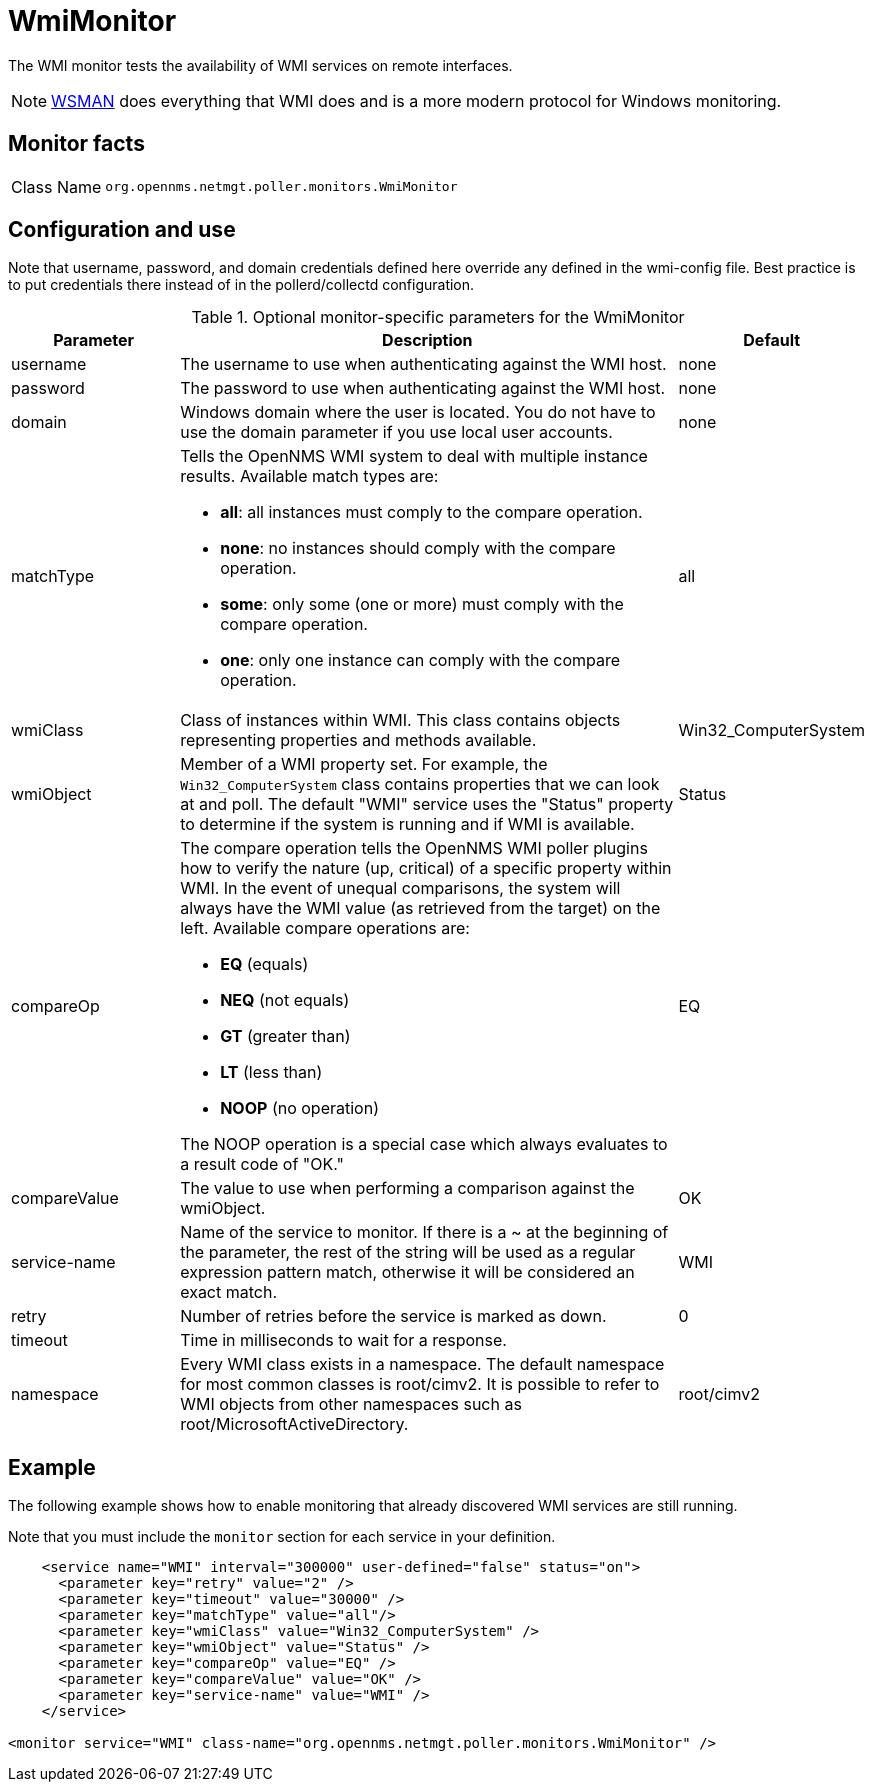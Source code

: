 
= WmiMonitor
:description: Learn how to configure and use the WmiMonitor in {page-component-title} to test the availability of WMI services on remote interfaces.

The WMI monitor tests the availability of WMI services on remote interfaces.

NOTE: xref:reference:service-assurance/monitors/WsManMonitor.adoc[WSMAN] does everything that WMI does and is a more modern protocol for Windows monitoring.

== Monitor facts

[cols="1,7"]
|===
| Class Name
| `org.opennms.netmgt.poller.monitors.WmiMonitor`
|===

== Configuration and use

Note that username, password, and domain credentials defined here override any defined in the wmi-config file.
Best practice is to put credentials there instead of in the pollerd/collectd configuration.

.Optional monitor-specific parameters for the WmiMonitor
[options="header"]
[cols="1,3a,1"]
|===
| Parameter
| Description
| Default

| username
| The username to use when authenticating against the WMI host.
| none

| password
| The password to use when authenticating against the WMI host.
| none

| domain
| Windows domain where the user is located.
You do not have to use the domain parameter if you use local user accounts.
| none

| matchType
| Tells the OpenNMS WMI system to deal with multiple instance results.
Available match types are:

* *all*: all instances must comply to the compare operation.
* *none*: no instances should comply with the compare operation.
* *some*: only some (one or more) must comply with the compare operation.
* *one*: only one instance can comply with the compare operation.
| all

| wmiClass
| Class of instances within WMI.
This class contains objects representing properties and methods available.
| Win32_ComputerSystem

| wmiObject
| Member of a WMI property set.
For example, the `Win32_ComputerSystem` class contains properties that we can look at and poll.
The default "WMI" service uses the "Status" property to determine if the system is running and if WMI is available.
| Status

| compareOp
| The compare operation tells the OpenNMS WMI poller plugins how to verify the nature (up, critical) of a specific property within WMI.
In the event of unequal comparisons, the system will always have the WMI value (as retrieved from the target) on the left.
Available compare operations are:

* *EQ* (equals)
* *NEQ* (not equals)
* *GT* (greater than)
* *LT* (less than)
* *NOOP* (no operation)

The NOOP operation is a special case which always evaluates to a result code of "OK."
| EQ

| compareValue
| The value to use when performing a comparison against the wmiObject.
| OK

| service-name
| Name of the service to monitor.
 If there is a ~ at the beginning of the parameter, the rest of the string will be used as a regular expression pattern match, otherwise it will be considered an exact match.
| WMI

| retry
| Number of retries before the service is marked as down.
| 0

| timeout
| Time in milliseconds to wait for a response.
|

| namespace
| Every WMI class exists in a namespace.
The default namespace for most common classes is root/cimv2.
It is possible to refer to WMI objects from other namespaces such as root/MicrosoftActiveDirectory.
| root/cimv2

|===

== Example

The following example shows how to enable monitoring that already discovered WMI services are still running.

Note that you must include the `monitor` section for each service in your definition.

[source, xml]
----
    <service name="WMI" interval="300000" user-defined="false" status="on">
      <parameter key="retry" value="2" />
      <parameter key="timeout" value="30000" />
      <parameter key="matchType" value="all"/>
      <parameter key="wmiClass" value="Win32_ComputerSystem" />
      <parameter key="wmiObject" value="Status" />
      <parameter key="compareOp" value="EQ" />
      <parameter key="compareValue" value="OK" />
      <parameter key="service-name" value="WMI" />
    </service>

<monitor service="WMI" class-name="org.opennms.netmgt.poller.monitors.WmiMonitor" />
----
